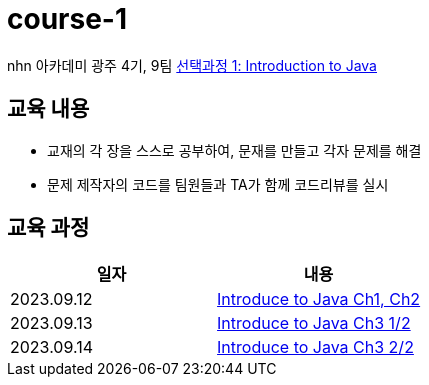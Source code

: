 = course-1

nhn 아카데미 광주 4기, 9팀 https://www.inf.unibz.it/~calvanese/teaching/04-05-ip/lecture-notes/[선택과정 1: Introduction to Java]

== 교육 내용
 - 교재의 각 장을 스스로 공부하여, 문재를 만들고 각자 문제를 해결
 - 문제 제작자의 코드를 팀원들과 TA가 함께 코드리뷰를 실시

== 교육 과정


[%header,cols=2*]
|===
|일자
|내용

|2023.09.12
| https://github.com/nhn-academy-GJ4-team9/course-1/tree/Ch01-02[Introduce to Java Ch1, Ch2]

|2023.09.13
| https://github.com/nhn-academy-GJ4-team9/course-1/tree/Ch03[Introduce to Java Ch3 1/2]

|2023.09.14
| https://github.com/nhn-academy-GJ4-team9/course-1/tree/Ch03[Introduce to Java Ch3 2/2]

|===
